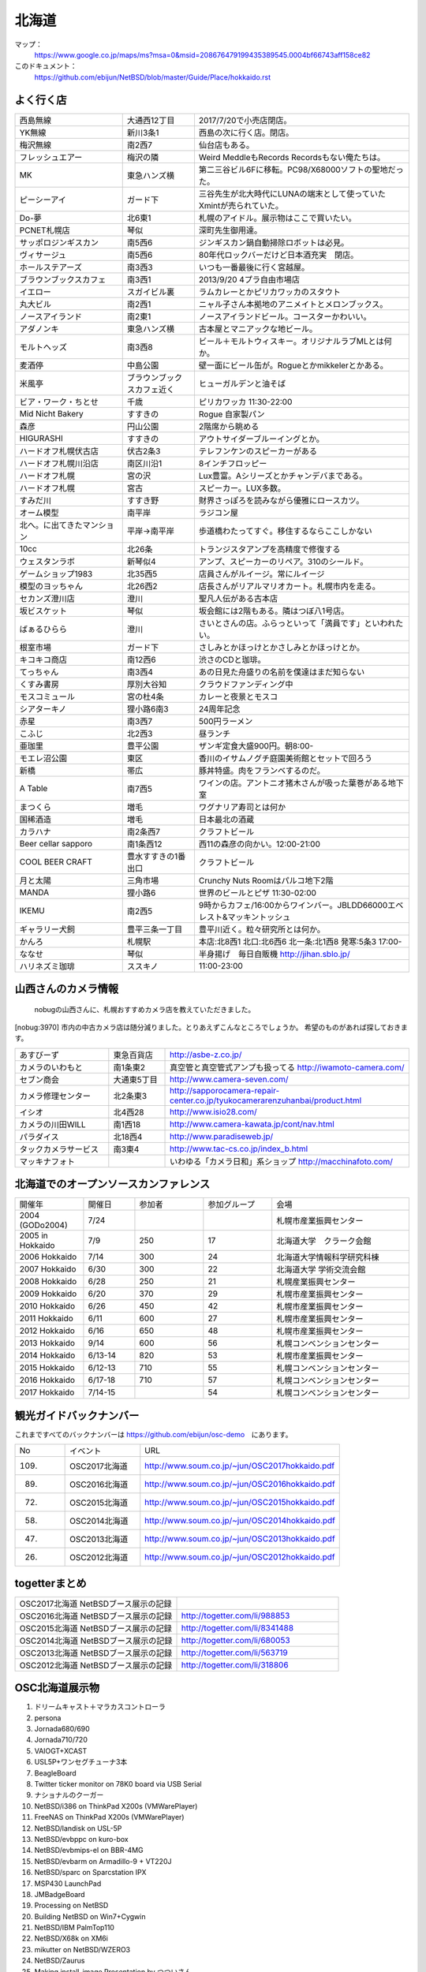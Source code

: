 .. 
 Copyright (c) 2013-7 Jun Ebihara All rights reserved.
 Redistribution and use in source and binary forms, with or without
 modification, are permitted provided that the following conditions
 are met:
 1. Redistributions of source code must retain the above copyright
    notice, this list of conditions and the following disclaimer.
 2. Redistributions in binary form must reproduce the above copyright
    notice, this list of conditions and the following disclaimer in the
    documentation and/or other materials provided with the distribution.
 THIS SOFTWARE IS PROVIDED BY THE AUTHOR ``AS IS'' AND ANY EXPRESS OR
 IMPLIED WARRANTIES, INCLUDING, BUT NOT LIMITED TO, THE IMPLIED WARRANTIES
 OF MERCHANTABILITY AND FITNESS FOR A PARTICULAR PURPOSE ARE DISCLAIMED.
 IN NO EVENT SHALL THE AUTHOR BE LIABLE FOR ANY DIRECT, INDIRECT,
 INCIDENTAL, SPECIAL, EXEMPLARY, OR CONSEQUENTIAL DAMAGES (INCLUDING, BUT
 NOT LIMITED TO, PROCUREMENT OF SUBSTITUTE GOODS OR SERVICES; LOSS OF USE,
 DATA, OR PROFITS; OR BUSINESS INTERRUPTION) HOWEVER CAUSED AND ON ANY
 THEORY OF LIABILITY, WHETHER IN CONTRACT, STRICT LIABILITY, OR TORT
 (INCLUDING NEGLIGENCE OR OTHERWISE) ARISING IN ANY WAY OUT OF THE USE OF
 THIS SOFTWARE, EVEN IF ADVISED OF THE POSSIBILITY OF SUCH DAMAGE.

.. fmlの説明を追加する。


北海道
-------

マップ：
 https://www.google.co.jp/maps/ms?msa=0&msid=208676479199435389545.0004bf66743aff158ce82

このドキュメント：
 https://github.com/ebijun/NetBSD/blob/master/Guide/Place/hokkaido.rst



よく行く店
~~~~~~~~~~~~~~

.. csv-table::
 :widths: 30 20 60

 西島無線,大通西12丁目,2017/7/20で小売店閉店。
 YK無線,新川3条1,西島の次に行く店。閉店。
 梅沢無線,南2西7,仙台店もある。
 フレッシュエアー,梅沢の隣,Weird MeddleもRecords Recordsもない俺たちは。
 MK,東急ハンズ横,第二三谷ビル6Fに移転。PC98/X68000ソフトの聖地だった。
 ピーシーアイ,ガード下,三谷先生が北大時代にLUNAの端末として使っていたXmintが売られていた。
 Do-夢,北6東1,札幌のアイドル。展示物はここで買いたい。
 PCNET札幌店,琴似,深町先生御用達。
 サッポロジンギスカン,南5西6,ジンギスカン鍋自動掃除ロボットは必見。
 ヴィサージュ,南5西6,80年代ロックバーだけど日本酒充実　閉店。
 ホールステアーズ,南3西3,いつも一番最後に行く宮越屋。
 ブラウンブックスカフェ,南3西1,2013/9/20 4プラ自由市場店
 イエロー,スガイビル裏,ラムカレーとかピリカワッカのスタウト
 丸大ビル,南2西1,ニャル子さん本拠地のアニメイトとメロンブックス。
 ノースアイランド,南2東1,ノースアイランドビール。コースターかわいい。
 アダノンキ,東急ハンズ横,古本屋とマニアックな地ビール。
 モルトヘッズ,南3西8,ビール＋モルトウィスキー。オリジナルラブMLとは何か。
 麦酒停,中島公園,壁一面にビール缶が。Rogueとかmikkelerとかある。
 米風亭,ブラウンブックスカフェ近く,ヒューガルデンと油そば
 ビア・ワーク・ちとせ,千歳,ピリカワッカ 11:30-22:00
 Mid Nicht Bakery,すすきの,Rogue 自家製パン
 森彦,円山公園,2階席から眺める
 HIGURASHI,すすきの,アウトサイダーブルーイングとか。
 ハードオフ札幌伏古店,伏古2条3,テレフンケンのスピーカーがある
 ハードオフ札幌川沿店,南区川沿1,8インチフロッピー
 ハードオフ札幌,宮の沢,Lux豊富。Aシリーズとかチャンデバまである。
 ハードオフ札幌,宮古,スピーカー。LUX多数。
 すみだ川,すすき野,財界さっぽろを読みながら優雅にロースカツ。
 オーム模型,南平岸,ラジコン屋
 北へ。に出てきたマンション,平岸→南平岸,歩道橋わたってすぐ。移住するならここしかない
 10cc,北26条,トランジスタアンプを高精度で修復する
 ウェスタンラボ,新琴似4,アンプ、スピーカーのリペア。310のシールド。
 ゲームショップ1983,北35西5,店員さんがルイージ。常にルイージ
 模型のヨッちゃん,北26西2,店長さんがリアルマリオカート。札幌市内を走る。
 セカンズ澄川店,澄川,聖凡人伝がある古本店
 坂ビスケット,琴似,坂会館には2階もある。隣はつぼ八1号店。
 ばぁるひらら,澄川,さいとさんの店。ふらっといって「満員です」といわれたい。
 根室市場,ガード下,さしみとかほっけとかさしみとかほっけとか。
 キコキコ商店,南12西6,渋さのCDと珈琲。
 てっちゃん,南3西4,あの日見た舟盛りの名前を僕達はまだ知らない
 くすみ書房,厚別大谷知,クラウドファンディング中
 モスコミュール,宮の杜4条,カレーと夜景とモスコ
 シアターキノ,狸小路6南3,24周年記念
 赤星,南3西7,500円ラーメン
 こふじ,北2西3,昼ランチ
 亜珈里,豊平公園,ザンギ定食大盛900円。朝8:00-
 モエレ沼公園,東区,香川のイサムノグチ庭園美術館とセットで回ろう
 新橋,帯広,豚丼特盛。肉をフランベするのだ。
 A Table,南7西5,ワインの店。アントニオ猪木さんが吸った葉巻がある地下室
 まつくら,増毛,ワグナリア寿司とは何か
 国稀酒造,増毛,日本最北の酒蔵
 カラハナ,南2条西7,クラフトビール
 Beer cellar sapporo,南1条西12 ,西11の森彦の向かい。12:00-21:00
 COOL BEER CRAFT,豊水すすきの1番出口,クラフトビール
 月と太陽,三角市場,Crunchy Nuts Roomはパルコ地下2階
 MANDA,狸小路6,世界のビールとピザ 11:30-02:00
 IKEMU,南2西5,9時からカフェ/16:00からワインバー。JBLDD66000エベレスト&マッキントッシュ
 ギャラリー犬飼,豊平三条一丁目,豊平川近く。粒々研究所とは何か。
 かんろ,札幌駅,本店:北8西1 北口:北6西6 北一条:北1西8 発寒:5条3 17:00-
 ななせ,琴似,半身揚げ　毎日自販機 http://jihan.sblo.jp/
 ハリネズミ珈琲,ススキノ,11:00-23:00

山西さんのカメラ情報
~~~~~~~~~~~~~~~~~~~~~
 nobugの山西さんに、札幌おすすめカメラ店を教えていただきました。

[nobug:3970] 
市内の中古カメラ店は随分減りました。とりあえずこんなところでしょうか。
希望のものがあれば探しておきます。

.. csv-table::
 :widths: 25 15 65

 あすびーず,東急百貨店,http://asbe-z.co.jp/
 カメラのいわもと,南1条東2,真空管と真空管式アンプも扱ってる http://iwamoto-camera.com/
 セブン商会,大通東5丁目,http://www.camera-seven.com/
 カメラ修理センター,北2条東3,http://sapporocamera-repair-center.co.jp/tyukocamerarenzuhanbai/product.html
 イシオ,北4西28,http://www.isio28.com/
 カメラの川田WILL,南1西18,http://www.camera-kawata.jp/cont/nav.html
 パラダイス,北18西4,http://www.paradiseweb.jp/
 タックカメラサービス,南3東4,http://www.tac-cs.co.jp/index_b.html
 マッキナフォト, ,いわゆる「カメラ日和」系ショップ http://macchinafoto.com/

北海道でのオープンソースカンファレンス
~~~~~~~~~~~~~~~~~~~~~~~~~~~~~~~~~~~~~~
.. Github/NetBSD/Guide/OSC/OSC100.csv 更新

.. csv-table::
 :widths: 20 15 20 20 40

 開催年,開催日,参加者,参加グループ,会場
 2004 (GODo2004),7/24,,,札幌市産業振興センター
 2005 in Hokkaido ,7/9,250,17,北海道大学　クラーク会館
 2006 Hokkaido ,7/14,300,24,北海道大学情報科学研究科棟
 2007 Hokkaido ,6/30,300,22,北海道大学 学術交流会館
 2008 Hokkaido ,6/28,250,21,札幌産業振興センター
 2009 Hokkaido ,6/20,370,29,札幌市産業振興センター
 2010 Hokkaido ,6/26,450,42,札幌市産業振興センター
 2011 Hokkaido,6/11,600,27,札幌市産業振興センター
 2012 Hokkaido,6/16,650,48,札幌市産業振興センター
 2013 Hokkaido,9/14,600,56,札幌コンベンションセンター
 2014 Hokkaido,6/13-14,820,53,札幌市産業振興センター
 2015 Hokkaido,6/12-13,710,55,札幌コンベンションセンター    
 2016 Hokkaido,6/17-18,710,57,札幌コンベンションセンター
 2017 Hokkaido,7/14-15,,54,札幌コンベンションセンター

観光ガイドバックナンバー 
~~~~~~~~~~~~~~~~~~~~~~~~~~~~~~~~~~~~~~

これまですべてのバックナンバーは 
https://github.com/ebijun/osc-demo　にあります。

.. csv-table::
 :widths: 20 30 80

 No,イベント,URL
 109.,OSC2017北海道,http://www.soum.co.jp/~jun/OSC2017hokkaido.pdf
 89.,OSC2016北海道,http://www.soum.co.jp/~jun/OSC2016hokkaido.pdf
 72.,OSC2015北海道,http://www.soum.co.jp/~jun/OSC2015hokkaido.pdf
 58.,OSC2014北海道,http://www.soum.co.jp/~jun/OSC2014hokkaido.pdf
 47.,OSC2013北海道,http://www.soum.co.jp/~jun/OSC2013hokkaido.pdf
 26.,OSC2012北海道,http://www.soum.co.jp/~jun/OSC2012hokkaido.pdf

togetterまとめ
~~~~~~~~~~~~~~~

.. csv-table::
 :widths: 80 80

 OSC2017北海道 NetBSDブース展示の記録,
 OSC2016北海道 NetBSDブース展示の記録,http://togetter.com/li/988853
 OSC2015北海道 NetBSDブース展示の記録,http://togetter.com/li/8341488
 OSC2014北海道 NetBSDブース展示の記録,http://togetter.com/li/680053
 OSC2013北海道 NetBSDブース展示の記録,http://togetter.com/li/563719
 OSC2012北海道 NetBSDブース展示の記録,http://togetter.com/li/318806

OSC北海道展示物
~~~~~~~~~~~~~~~~~~
#. ドリームキャスト＋マラカスコントローラ
#. persona
#. Jornada680/690
#. Jornada710/720
#. VAIOGT+XCAST
#. USL5P+ワンセグチューナ3本
#. BeagleBoard
#. Twitter ticker monitor on 78K0 board via USB Serial
#. ナショナルのクーガー
#. NetBSD/i386 on ThinkPad X200s (VMWarePlayer)
#. FreeNAS on ThinkPad X200s (VMWarePlayer)
#. NetBSD/landisk on USL-5P
#. NetBSD/evbppc on kuro-box
#. NetBSD/evbmips-el on BBR-4MG
#. NetBSD/evbarm on Armadillo-9 + VT220J
#. NetBSD/sparc on Sparcstation IPX
#. MSP430 LaunchPad
#. JMBadgeBoard
#. Processing on NetBSD
#. Building NetBSD on Win7+Cygwin
#. NetBSD/IBM PalmTop110
#. NetBSD/X68k on XM6i
#. mikutter on NetBSD/WZERO3
#. NetBSD/Zaurus
#. Making install-image Presentation by つついさん
  http://www.ceres.dti.ne.jp/tsutsui/osc12do/NetBSD-cross-liveimage.html

2016年
^^^^^^^^^^^^^^^^^
.. image::  ../Picture/2016/06/18/1466213654487.jpg
.. image::  ../Picture/2016/06/18/DSC_1904.JPG
.. image::  ../Picture/2016/06/18/DSC_1908.JPG
.. image::  ../Picture/2016/06/18/DSC_1909.JPG
.. image::  ../Picture/2016/06/18/DSC_1910.JPG
.. image::  ../Picture/2016/06/18/DSC_1912.JPG
.. image::  ../Picture/2016/06/18/DSC_1914.JPG
.. image::  ../Picture/2016/06/18/DSC_1915.JPG
.. image::  ../Picture/2016/06/18/DSC_1916.JPG
.. image::  ../Picture/2016/06/18/DSC_1917.JPG
.. image::  ../Picture/2016/06/18/DSC_1918.JPG
.. image::  ../Picture/2016/06/18/DSC_1921.JPG
.. image::  ../Picture/2016/06/18/DSC_1922.JPG
.. image::  ../Picture/2016/06/18/DSC_1923.JPG
.. image::  ../Picture/2016/06/18/DSC_1924.JPG
.. image::  ../Picture/2016/06/18/DSC_1925.JPG
.. image::  ../Picture/2016/06/18/DSC_1927.JPG
.. image::  ../Picture/2016/06/18/DSC_1928.JPG

2015年
^^^^^^^^^^^^^^^^
.. image::  ../Picture/2015/06/13/DSC07315.JPG
.. image::  ../Picture/2015/06/13/DSC07316.JPG
.. image::  ../Picture/2015/06/13/DSC07319.JPG
.. image::  ../Picture/2015/06/13/DSC_1042.jpg
.. image::  ../Picture/2015/06/13/DSC_1043.jpg
.. image::  ../Picture/2015/06/13/DSC_1044.jpg
.. image::  ../Picture/2015/06/13/DSC_1046.jpg
.. image::  ../Picture/2015/06/13/DSC_1047.jpg
.. image::  ../Picture/2015/06/13/DSC_1048.jpg
.. image::  ../Picture/2015/06/13/DSC_1049.jpg
.. image::  ../Picture/2015/06/13/DSC_1051.jpg
.. image::  ../Picture/2015/06/13/DSC_1052.jpg
.. image::  ../Picture/2015/06/13/DSC_1053.jpg
.. image::  ../Picture/2015/06/13/DSC_1055.jpg
.. image::  ../Picture/2015/06/13/DSC_1056.jpg


2014年
^^^^^^^^^^^^^^^^
.. image::  ../Picture/2014/06/13/DSC04983.JPG
.. image::  ../Picture/2014/06/13/DSC04987.JPG
.. image::  ../Picture/2014/06/13/DSC_0138.jpg
.. image::  ../Picture/2014/06/13/DSC_0142.jpg
.. image::  ../Picture/2014/06/14/DSC04993.JPG
.. image::  ../Picture/2014/06/14/DSC_0144.jpg
.. image::  ../Picture/2014/06/14/DSC_0145.jpg
.. image::  ../Picture/2014/06/14/DSC_0148.jpg
.. image::  ../Picture/2014/06/14/DSC_0151.jpg
.. image::  ../Picture/2014/06/14/DSC_0152.jpg
.. image::  ../Picture/2014/06/14/DSC_0153.jpg
.. image::  ../Picture/2014/06/14/DSC_0154.jpg
.. image::  ../Picture/2014/06/14/DSC_0155.jpg
.. image::  ../Picture/2014/06/14/DSC_0159.jpg
.. image::  ../Picture/2014/06/14/DSC_0161.jpg

2013年
^^^^^^^^^^^^^^^
.. image::  ../Picture/2013/09/16/dsc02970.jpg
.. image::  ../Picture/2013/09/15/dsc02937.jpg
.. image::  ../Picture/2013/09/15/dsc02938.jpg
.. image::  ../Picture/2013/09/14/dsc02896.jpg
.. image::  ../Picture/2013/09/14/dsc02897.jpg
.. image::  ../Picture/2013/09/14/dsc02899.jpg
.. image::  ../Picture/2013/09/14/dsc02908.jpg
.. image::  ../Picture/2013/09/14/dsc02910.jpg
.. image::  ../Picture/2013/09/13/dsc02865.jpg
.. image::  ../Picture/2013/09/13/dsc02867.jpg
.. image::  ../Picture/2013/09/13/dsc02870.jpg
.. image::  ../Picture/2013/09/13/dsc02877.jpg
.. image::  ../Picture/2013/09/16/DSC_2589.jpg
.. image::  ../Picture/2013/09/14/DSC_2551.jpg
.. image::  ../Picture/2013/09/14/DSC_2559.jpg
.. image::  ../Picture/2013/09/14/DSC_2565.jpg
.. image::  ../Picture/2013/09/13/DSC_2527.jpg
.. image::  ../Picture/2013/09/13/DSC_2535.jpg

2012年
^^^^^^^^^^^^^
.. image::  ../Picture/2012/06/16/DSC_0464.JPG
.. image::  ../Picture/2012/06/16/DSC_0465.JPG
.. image::  ../Picture/2012/06/16/DSC_0466.JPG
.. image::  ../Picture/2012/06/16/DSC_0468.JPG
.. image::  ../Picture/2012/06/16/DSC_0469.JPG
.. image::  ../Picture/2012/06/16/DSC_0470.JPG
.. image::  ../Picture/2012/06/16/DSC_0471.JPG
.. image::  ../Picture/2012/06/16/DSC_0472.JPG
.. image::  ../Picture/2012/06/16/DSC_0473.JPG
.. image::  ../Picture/2012/06/15/DSC_0458.JPG
.. image::  ../Picture/2012/06/15/DSC_0460.JPG
.. image::  ../Picture/2012/06/15/DSC_0463.JPG
.. image::  ../Picture/2012/06/15/dsc01244.jpg
.. image::  ../Picture/2012/06/16/dsc01245.jpg
.. image::  ../Picture/2012/06/16/dsc01250.jpg

